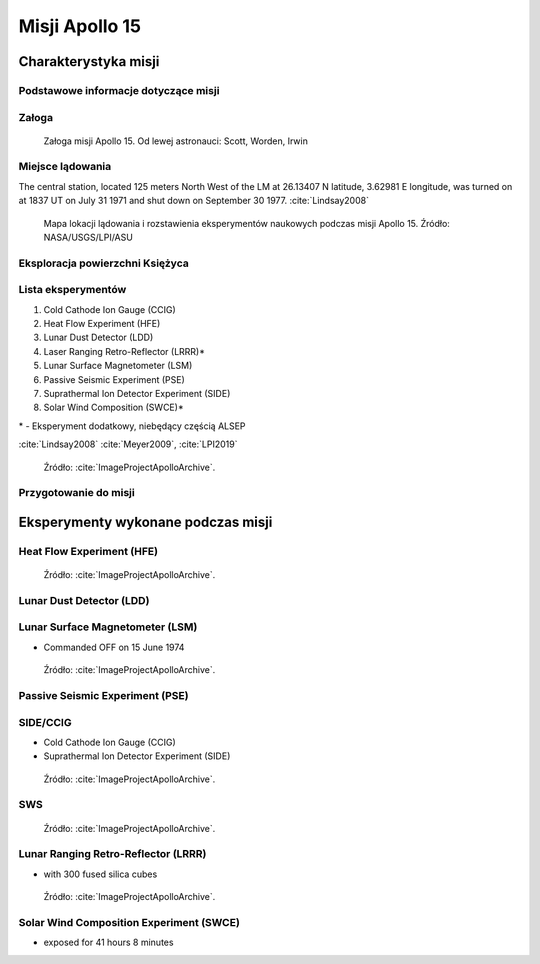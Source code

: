 ***************
Misji Apollo 15
***************


Charakterystyka misji
=====================

Podstawowe informacje dotyczące misji
-------------------------------------
.. csv-table:: Wybrane informacje dotyczące parametrów misji Apollo 15 :cite:`Garber2019`, :cite:`Johnston1975`, :cite:`Orloff2000`.
    :stub-columns: 1
    :file: data/apollo15-info.csv

Załoga
------
.. csv-table:: Lista członków załogi głównej i zapasowej dla misji Apollo 15 :cite:`Johnston1975`.
    :file: data/apollo15-crew.csv
    :header-rows: 1

.. figure:: img/apollo15-crew.jpg
    :name: figure-apollo15-crew

    Załoga misji Apollo 15. Od lewej astronauci: Scott, Worden, Irwin

Miejsce lądowania
---------------------------------
The central station, located 125 meters North West of the LM at 26.13407 N latitude, 3.62981 E longitude, was turned on at 1837 UT on July 31 1971 and shut down on September 30 1977.
:cite:`Lindsay2008`

.. figure:: img/apollo15-map.png
    :name: figure-apollo15-map

    Mapa lokacji lądowania i rozstawienia eksperymentów naukowych podczas misji Apollo 15. Źródło: NASA/USGS/LPI/ASU

Eksploracja powierzchni Księżyca
--------------------------------
.. csv-table:: Harmonogram spacerów kosmicznych na powierzchni księżyca podczas misji Apollo 15 :cite:`LPI2019`.
    :file: data/apollo15-eva.csv
    :header-rows: 1

Lista eksperymentów
-------------------
#. Cold Cathode Ion Gauge (CCIG)
#. Heat Flow Experiment (HFE)
#. Lunar Dust Detector (LDD)
#. Laser Ranging Retro-Reflector (LRRR)*
#. Lunar Surface Magnetometer (LSM)
#. Passive Seismic Experiment (PSE)
#. Suprathermal Ion Detector Experiment (SIDE)
#. Solar Wind Composition (SWCE)*

\* - Eksperyment dodatkowy, niebędący częścią ALSEP

:cite:`Lindsay2008` :cite:`Meyer2009`, :cite:`LPI2019`

.. figure:: img/apollo15-setup.jpg
    :name: figure-apollo15-setup

    Źródło: :cite:`ImageProjectApolloArchive`.

Przygotowanie do misji
----------------------
.. csv-table:: Obszary geograficzne na Ziemi wykorzystane podczas przeszkolenia geologicznego astronautów do misji Apollo 15.
    :file: data/apollo15-training.csv
    :header-rows: 1


Eksperymenty wykonane podczas misji
===================================

Heat Flow Experiment (HFE)
--------------------------
.. figure:: img/apollo15-HFE.jpg
    :name: figure-apollo15-HFE

    Źródło: :cite:`ImageProjectApolloArchive`.

Lunar Dust Detector (LDD)
-------------------------

Lunar Surface Magnetometer (LSM)
--------------------------------
* Commanded OFF on 15 June 1974

.. figure:: img/apollo15-LSM.jpg
    :name: figure-apollo15-LSM

    Źródło: :cite:`ImageProjectApolloArchive`.

Passive Seismic Experiment (PSE)
--------------------------------
.. figure:: img/apollo15-PSE.jpg
    :name: figure-apollo15-PSE

SIDE/CCIG
---------
* Cold Cathode Ion Gauge (CCIG)
* Suprathermal Ion Detector Experiment (SIDE)

.. figure:: img/apollo15-SIDE_CCIG.jpg
    :name: figure-apollo15-SIDE_CCIG

    Źródło: :cite:`ImageProjectApolloArchive`.

SWS
---
.. figure:: img/apollo15-SWS.jpg
    :name: figure-apollo15-SWS

    Źródło: :cite:`ImageProjectApolloArchive`.

Lunar Ranging Retro-Reflector (LRRR)
------------------------------------
* with 300 fused silica cubes

.. figure:: img/apollo15-LRRR.jpg
    :name: figure-apollo15-LRRR

    Źródło: :cite:`ImageProjectApolloArchive`.

Solar Wind Composition Experiment (SWCE)
----------------------------------------
* exposed for 41 hours 8 minutes
